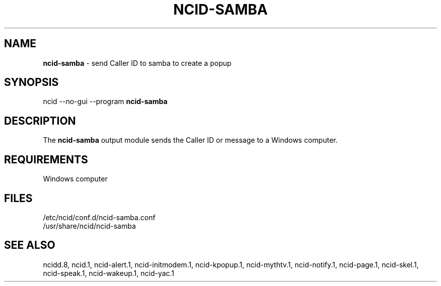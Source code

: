 .\" %W% %G%
.TH NCID-SAMBA 1
.SH NAME
.B ncid-samba
- send Caller ID to samba to create a popup
.SH SYNOPSIS
ncid --no-gui --program
.B ncid-samba
.SH DESCRIPTION
The
.B ncid-samba
output module sends the Caller ID or message to a Windows computer.
.SH REQUIREMENTS
Windows computer
.SH FILES
/etc/ncid/conf.d/ncid-samba.conf
.br
/usr/share/ncid/ncid-samba
.SH SEE ALSO
ncidd.8,
ncid.1,
ncid-alert.1,
ncid-initmodem.1,
ncid-kpopup.1,
ncid-mythtv.1,
ncid-notify.1,
ncid-page.1,
ncid-skel.1,
ncid-speak.1,
ncid-wakeup.1,
ncid-yac.1
